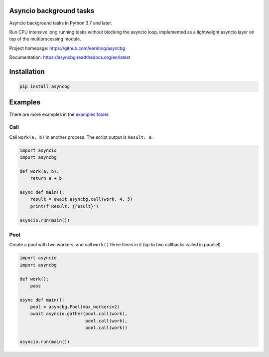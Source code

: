 |buildstatus|_
|coverage|_

Asyncio background tasks
========================

Asyncio background tasks in Python 3.7 and later.

Run CPU intensive long running tasks without blocking the asyncio
loop, implemented as a lightweight asyncio layer on top of the
multiprocessing module.

Project homepage: https://github.com/eerimoq/asyncbg

Documentation: https://asyncbg.readthedocs.org/en/latest

Installation
============

.. code-block:: python

   pip install asyncbg

Examples
========

There are more examples in the `examples folder`_.

Call
----

Call ``work(a, b)`` in another process. The script output is ``Result: 9``.

.. code-block:: python

   import asyncio
   import asyncbg

   def work(a, b):
       return a + b

   async def main():
       result = await asyncbg.call(work, 4, 5)
       print(f'Result: {result}')

   asyncio.run(main())

Pool
----

Create a pool with two workers, and call ``work()`` three times in it
(up to two callbacks called in parallel).

.. code-block:: python

   import asyncio
   import asyncbg

   def work():
       pass

   async def main():
       pool = asyncbg.Pool(max_workers=2)
       await asyncio.gather(pool.call(work),
                            pool.call(work),
                            pool.call(work))

   asyncio.run(main())

.. |buildstatus| image:: https://travis-ci.org/eerimoq/asyncbg.svg?branch=master
.. _buildstatus: https://travis-ci.org/eerimoq/asyncbg

.. |coverage| image:: https://coveralls.io/repos/github/eerimoq/asyncbg/badge.svg?branch=master
.. _coverage: https://coveralls.io/github/eerimoq/asyncbg

.. _examples folder: https://github.com/eerimoq/asyncbg/tree/master/examples
